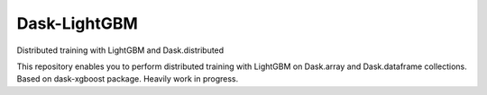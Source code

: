 Dask-LightGBM
=============

Distributed training with LightGBM and Dask.distributed

This repository enables you to perform distributed training with LightGBM on
Dask.array and Dask.dataframe collections. Based on dask-xgboost package. Heavily work in progress.
